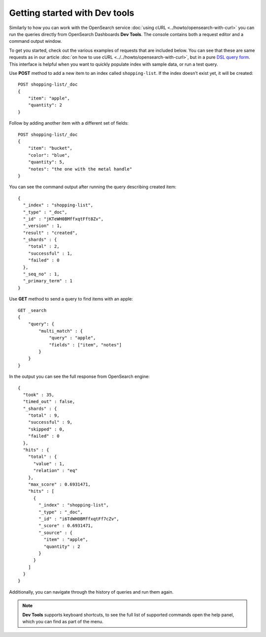 Getting started with Dev tools
==============================

Similarly to how you can work with the OpenSearch service :doc:`using cURL <../howto/opensearch-with-curl>` you can run the queries directly from OpenSearch Dashboards **Dev Tools**. The console contains both a request editor and a command output window.

To get you started, check out the various examples of requests that are included below. You can see that these are  same requests as in our article :doc:`on how to use cURL <../../howto/opensearch-with-curl>`, but in a pure `DSL query form <https://opensearch.org/docs/latest/opensearch/query-dsl/index/>`_. This interface is helpful when you want to quickly populate index with sample data, or run a test query.

Use **POST** method to add a new item to an index called ``shopping-list``. If the index doesn't exist yet, it will be created::

    POST shopping-list/_doc
    {
        "item": "apple",
        "quantity": 2
    }

Follow by adding another item with a different set of fields::

    POST shopping-list/_doc
    {
        "item": "bucket",
        "color": "blue",
        "quantity": 5,
        "notes": "the one with the metal handle"
    }


You can see the command output after running the query describing created item::

    {
      "_index" : "shopping-list",
      "_type" : "_doc",
      "_id" : "jKTeWH0BMffxqtFft8Zv",
      "_version" : 1,
      "result" : "created",
      "_shards" : {
        "total" : 2,
        "successful" : 1,
        "failed" : 0
      },
      "_seq_no" : 1,
      "_primary_term" : 1
    }


Use **GET** method to send a query to find items with an apple::

    GET _search
    {
        "query": {
            "multi_match" : {
                "query" : "apple",
                "fields" : ["item", "notes"]
            }
        }
    }

In the output you can see the full response from OpenSearch engine::

    {
      "took" : 35,
      "timed_out" : false,
      "_shards" : {
        "total" : 9,
        "successful" : 9,
        "skipped" : 0,
        "failed" : 0
      },
      "hits" : {
        "total" : {
          "value" : 1,
          "relation" : "eq"
        },
        "max_score" : 0.6931471,
        "hits" : [
          {
            "_index" : "shopping-list",
            "_type" : "_doc",
            "_id" : "i6TdWH0BMffxqtFf7cZv",
            "_score" : 0.6931471,
            "_source" : {
              "item" : "apple",
              "quantity" : 2
            }
          }
        ]
      }
    }
Additionally, you can navigate through the history of queries and run them again.

.. note::
    **Dev Tools** supports keyboard shortcuts, to see the full list of supported commands open the help panel, which you can find as part of the menu.